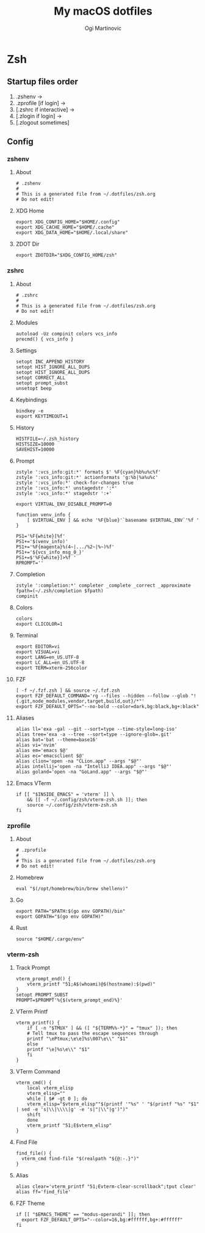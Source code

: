 #+TITLE: My macOS dotfiles
#+AUTHOR: Ogi Martinovic
#+OPTIONS: num:nil

#+TOC: 

* Zsh

** Startup files order

1. .zshenv →
2. .zprofile [if login] →
3. [.zshrc if interactive] →
4. [.zlogin if login] →
5. [.zlogout sometimes]

** Config

*** zshenv
:properties:
:header-args: :tangle ~/.dotfiles/zsh/.zshenv :eval no
:end:

**** About

#+begin_src shell
  # .zshenv
  #
  # This is a generated file from ~/.dotfiles/zsh.org
  # Do not edit!
#+end_src

**** XDG Home

#+begin_src shell
  export XDG_CONFIG_HOME="$HOME/.config"
  export XDG_CACHE_HOME="$HOME/.cache"
  export XDG_DATA_HOME="$HOME/.local/share"
#+end_src

**** ZDOT Dir

#+begin_src shell
  export ZDOTDIR="$XDG_CONFIG_HOME/zsh"
#+end_src

*** zshrc
:properties:
:header-args: :tangle ~/.dotfiles/zsh/.config/zsh/.zshrc :eval no
:end:

**** About

  #+begin_src shell
  # .zshrc
  #
  # This is a generated file from ~/.dotfiles/zsh.org
  # Do not edit!
  #+end_src

**** Modules

#+begin_src shell
  autoload -Uz compinit colors vcs_info
  precmd() { vcs_info }
#+end_src

**** Settings

#+begin_src shell
  setopt INC_APPEND_HISTORY
  setopt HIST_IGNORE_ALL_DUPS
  setopt HIST_IGNORE_ALL_DUPS
  setopt CORRECT_ALL
  setopt prompt_subst
  unsetopt beep
#+end_src

**** Keybindings

#+begin_src shell
  bindkey -e
  export KEYTIMEOUT=1
#+end_src

**** History

#+begin_src shell
  HISTFILE=~/.zsh_history
  HISTSIZE=10000
  SAVEHIST=10000
#+end_src

**** Prompt

#+begin_src shell
  zstyle ':vcs_info:git:*' formats $' %F{cyan}%b%u%c%f'
  zstyle ':vcs_info:git:*' actionformats 'g:%b|%a%u%c'
  zstyle ':vcs_info:*' check-for-changes true
  zstyle ':vcs_info:*' unstagedstr ':*'
  zstyle ':vcs_info:*' stagedstr ':+'

  export VIRTUAL_ENV_DISABLE_PROMPT=0

  function venv_info {
      [ $VIRTUAL_ENV ] && echo '%F{blue}'`basename $VIRTUAL_ENV`'%f '
  }

  PS1='%F{white}[%f'
  PS1+='$(venv_info)'
  PS1+='%F{magenta}%(4~|.../%2~|%~)%f'
  PS1+='${vcs_info_msg_0_}'
  PS1+=$'%F{white}]>%f '
  RPROMPT=''
#+end_src

**** Completion

#+begin_src shell
  zstyle ':completion:*' completer _complete _correct _approximate
  fpath=(~/.zsh/completion $fpath)
  compinit
#+end_src

**** Colors

#+begin_src shell
  colors
  export CLICOLOR=1
#+end_src

**** Terminal

#+begin_src shell
  export EDITOR=vi
  export VISUAL=vi
  export LANG=en_US.UTF-8
  export LC_ALL=en_US.UTF-8
  export TERM=xterm-256color
#+end_src

**** FZF

#+begin_src shell
  [ -f ~/.fzf.zsh ] && source ~/.fzf.zsh
  export FZF_DEFAULT_COMMAND='rg --files --hidden --follow --glob "!{.git,node_modules,vendor,target,build,out}/*"'
  export FZF_DEFAULT_OPTS="--no-bold --color=dark,bg:black,bg+:black"
#+end_src

**** Aliases

#+begin_src shell
  alias ll='exa -gal --git --sort=type --time-style=long-iso'
  alias tree='exa -a --tree --sort=type --ignore-glob=.git'
  alias bat='bat --theme=base16'
  alias vi='nvim'
  alias em='emacs $@'
  alias ec='emacsclient $@'
  alias clion='open -na "CLion.app" --args "$@"'
  alias intellij='open -na "IntelliJ IDEA.app" --args "$@"'
  alias goland='open -na "GoLand.app" --args "$@"'
#+end_src

**** Emacs VTerm

#+begin_src shell
  if [[ "$INSIDE_EMACS" = 'vterm' ]] \
      && [[ -f ~/.config/zsh/vterm-zsh.sh ]]; then
	  source ~/.config/zsh/vterm-zsh.sh
  fi
#+end_src

*** zprofile
:properties:
:header-args: :tangle ~/.dotfiles/zsh/.config/zsh/.zprofile :eval no
:end:

**** About

#+begin_src shell
  # .zprofile
  #
  # This is a generated file from ~/.dotfiles/zsh.org
  # Do not edit!
#+end_src

**** Homebrew

#+begin_src shell
  eval "$(/opt/homebrew/bin/brew shellenv)"
#+end_src

**** Go

#+begin_src shell 
  export PATH="$PATH:$(go env GOPATH)/bin"
  export GOPATH="$(go env GOPATH)"
#+end_src

**** Rust

#+begin_src shell
  source "$HOME/.cargo/env"
#+end_src

*** vterm-zsh
:properties:
:header-args: :tangle ~/.dotfiles/zsh/.config/zsh/vterm-zsh.sh :eval no
:end:

**** Track Prompt

#+begin_src shell
  vterm_prompt_end() {
      vterm_printf "51;A$(whoami)@$(hostname):$(pwd)"
  }
  setopt PROMPT_SUBST
  PROMPT=$PROMPT'%{$(vterm_prompt_end)%}'
#+end_src

**** VTerm Printf

#+begin_src shell
  vterm_printf() {
      if [ -n "$TMUX" ] && ([ "${TERM%%-*}" = "tmux" ]); then
	  # Tell tmux to pass the escape sequences through
	  printf "\ePtmux;\e\e]%s\007\e\\" "$1"
      else
	  printf "\e]%s\e\\" "$1"
      fi
  }
#+end_src

**** VTerm Command

#+begin_src shell
  vterm_cmd() {
      local vterm_elisp
      vterm_elisp=""
      while [ $# -gt 0 ]; do
	  vterm_elisp="$vterm_elisp""$(printf '"%s" ' "$(printf "%s" "$1" | sed -e 's|\\|\\\\|g' -e 's|"|\\"|g')")"
	  shift
      done
      vterm_printf "51;E$vterm_elisp"
  }
#+end_src

**** Find File

#+begin_src shell
  find_file() {
    vterm_cmd find-file "$(realpath "${@:-.}")"
  }
#+end_src

**** Alias

#+begin_src shell
  alias clear='vterm_printf "51;Evterm-clear-scrollback";tput clear'
  alias ff='find_file'
#+end_src

**** FZF Theme

#+begin_src shell
  if [[ "$EMACS_THEME" == "modus-operandi" ]]; then
    export FZF_DEFAULT_OPTS="--color=16,bg:#ffffff,bg+:#ffffff"
  fi
#+end_src
